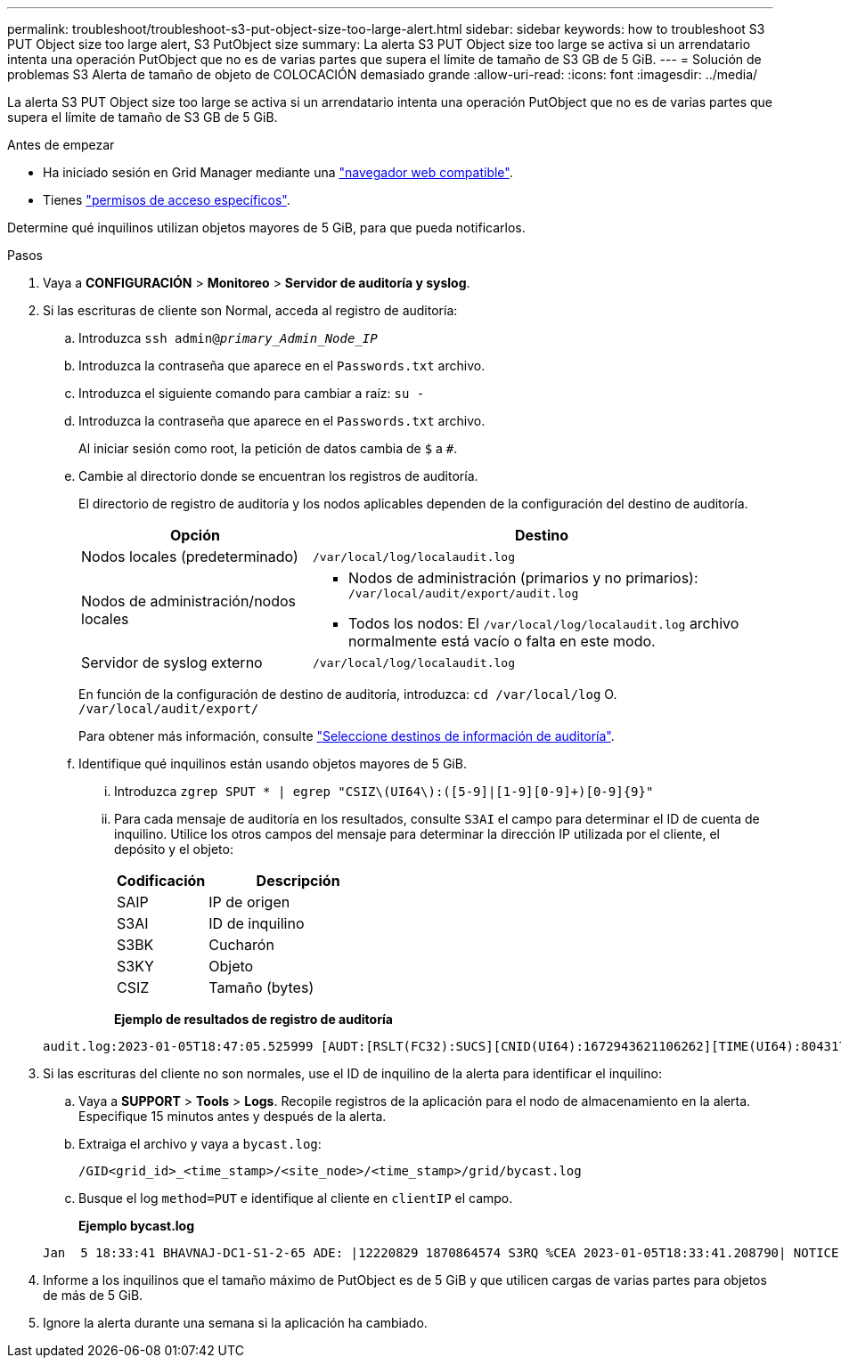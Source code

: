 ---
permalink: troubleshoot/troubleshoot-s3-put-object-size-too-large-alert.html 
sidebar: sidebar 
keywords: how to troubleshoot S3 PUT Object size too large alert, S3 PutObject size 
summary: La alerta S3 PUT Object size too large se activa si un arrendatario intenta una operación PutObject que no es de varias partes que supera el límite de tamaño de S3 GB de 5 GiB. 
---
= Solución de problemas S3 Alerta de tamaño de objeto de COLOCACIÓN demasiado grande
:allow-uri-read: 
:icons: font
:imagesdir: ../media/


[role="lead"]
La alerta S3 PUT Object size too large se activa si un arrendatario intenta una operación PutObject que no es de varias partes que supera el límite de tamaño de S3 GB de 5 GiB.

.Antes de empezar
* Ha iniciado sesión en Grid Manager mediante una link:../admin/web-browser-requirements.html["navegador web compatible"].
* Tienes link:../admin/admin-group-permissions.html["permisos de acceso específicos"].


Determine qué inquilinos utilizan objetos mayores de 5 GiB, para que pueda notificarlos.

.Pasos
. Vaya a *CONFIGURACIÓN* > *Monitoreo* > *Servidor de auditoría y syslog*.
. Si las escrituras de cliente son Normal, acceda al registro de auditoría:
+
.. Introduzca `ssh admin@_primary_Admin_Node_IP_`
.. Introduzca la contraseña que aparece en el `Passwords.txt` archivo.
.. Introduzca el siguiente comando para cambiar a raíz: `su -`
.. Introduzca la contraseña que aparece en el `Passwords.txt` archivo.
+
Al iniciar sesión como root, la petición de datos cambia de `$` a `#`.

.. Cambie al directorio donde se encuentran los registros de auditoría.
+
--
El directorio de registro de auditoría y los nodos aplicables dependen de la configuración del destino de auditoría.

[cols="1a,2a"]
|===
| Opción | Destino 


 a| 
Nodos locales (predeterminado)
 a| 
`/var/local/log/localaudit.log`



 a| 
Nodos de administración/nodos locales
 a| 
*** Nodos de administración (primarios y no primarios): `/var/local/audit/export/audit.log`
*** Todos los nodos: El `/var/local/log/localaudit.log` archivo normalmente está vacío o falta en este modo.




 a| 
Servidor de syslog externo
 a| 
`/var/local/log/localaudit.log`

|===
En función de la configuración de destino de auditoría, introduzca: `cd /var/local/log` O. `/var/local/audit/export/`

Para obtener más información, consulte link:../monitor/configure-audit-messages.html#select-audit-information-destinations["Seleccione destinos de información de auditoría"].

--
.. Identifique qué inquilinos están usando objetos mayores de 5 GiB.
+
... Introduzca `zgrep SPUT * | egrep "CSIZ\(UI64\):([5-9]|[1-9][0-9]+)[0-9]{9}"`
... Para cada mensaje de auditoría en los resultados, consulte `S3AI` el campo para determinar el ID de cuenta de inquilino. Utilice los otros campos del mensaje para determinar la dirección IP utilizada por el cliente, el depósito y el objeto:
+
[cols="1a,2a"]
|===
| Codificación | Descripción 


| SAIP  a| 
IP de origen



| S3AI  a| 
ID de inquilino



| S3BK  a| 
Cucharón



| S3KY  a| 
Objeto



| CSIZ  a| 
Tamaño (bytes)

|===
+
*Ejemplo de resultados de registro de auditoría*

+
[listing]
----
audit.log:2023-01-05T18:47:05.525999 [AUDT:[RSLT(FC32):SUCS][CNID(UI64):1672943621106262][TIME(UI64):804317333][SAIP(IPAD):"10.96.99.127"][S3AI(CSTR):"93390849266154004343"][SACC(CSTR):"bhavna"][S3AK(CSTR):"06OX85M40Q90Y280B7YT"][SUSR(CSTR):"urn:sgws:identity::93390849266154004343:root"][SBAI(CSTR):"93390849266154004343"][SBAC(CSTR):"bhavna"][S3BK(CSTR):"test"][S3KY(CSTR):"large-object"][CBID(UI64):0x077EA25F3B36C69A][UUID(CSTR):"A80219A2-CD1E-466F-9094-B9C0FDE2FFA3"][CSIZ(UI64):6040000000][MTME(UI64):1672943621338958][AVER(UI32):10][ATIM(UI64):1672944425525999][ATYP(FC32):SPUT][ANID(UI32):12220829][AMID(FC32):S3RQ][ATID(UI64):4333283179807659119]]
----




. Si las escrituras del cliente no son normales, use el ID de inquilino de la alerta para identificar el inquilino:
+
.. Vaya a *SUPPORT* > *Tools* > *Logs*. Recopile registros de la aplicación para el nodo de almacenamiento en la alerta. Especifique 15 minutos antes y después de la alerta.
.. Extraiga el archivo y vaya a `bycast.log`:
+
`/GID<grid_id>_<time_stamp>/<site_node>/<time_stamp>/grid/bycast.log`

.. Busque el log `method=PUT` e identifique al cliente en `clientIP` el campo.
+
*Ejemplo bycast.log*

+
[listing]
----
Jan  5 18:33:41 BHAVNAJ-DC1-S1-2-65 ADE: |12220829 1870864574 S3RQ %CEA 2023-01-05T18:33:41.208790| NOTICE   1404 af23cb66b7e3efa5 S3RQ: EVENT_PROCESS_CREATE - connection=1672943621106262 method=PUT name=</test/4MiB-0> auth=<V4> clientIP=<10.96.99.127>
----


. Informe a los inquilinos que el tamaño máximo de PutObject es de 5 GiB y que utilicen cargas de varias partes para objetos de más de 5 GiB.
. Ignore la alerta durante una semana si la aplicación ha cambiado.

